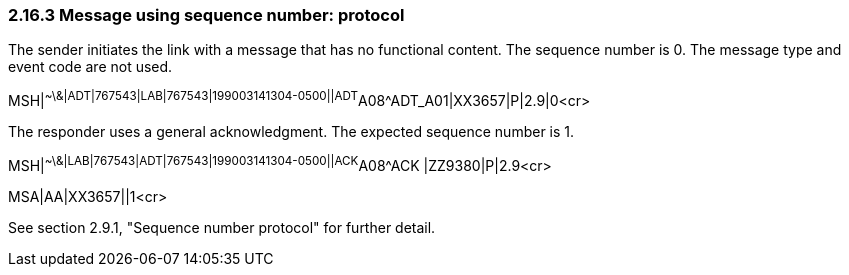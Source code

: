 === 2.16.3 Message using sequence number: protocol

The sender initiates the link with a message that has no functional content. The sequence number is 0. The message type and event code are not used.

MSH|^~\&|ADT|767543|LAB|767543|199003141304-0500||ADT^A08^ADT_A01|XX3657|P|2.9|0<cr>

The responder uses a general acknowledgment. The expected sequence number is 1.

MSH|^~\&|LAB|767543|ADT|767543|199003141304-0500||ACK^A08^ACK |ZZ9380|P|2.9<cr>

MSA|AA|XX3657||1<cr>

See section 2.9.1, "Sequence number protocol" for further detail.

